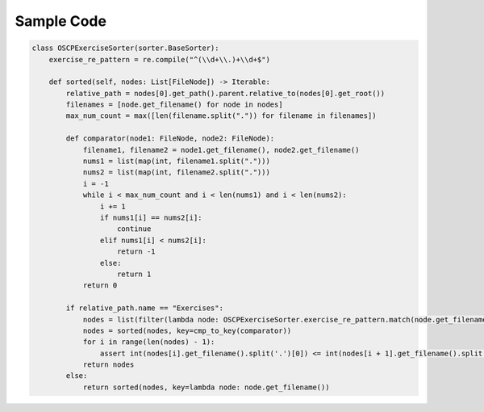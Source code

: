 ***********
Sample Code
***********

.. code-block:: python

    class OSCPExerciseSorter(sorter.BaseSorter):
        exercise_re_pattern = re.compile("^(\\d+\\.)+\\d+$")

        def sorted(self, nodes: List[FileNode]) -> Iterable:
            relative_path = nodes[0].get_path().parent.relative_to(nodes[0].get_root())
            filenames = [node.get_filename() for node in nodes]
            max_num_count = max([len(filename.split(".")) for filename in filenames])

            def comparator(node1: FileNode, node2: FileNode):
                filename1, filename2 = node1.get_filename(), node2.get_filename()
                nums1 = list(map(int, filename1.split(".")))
                nums2 = list(map(int, filename2.split(".")))
                i = -1
                while i < max_num_count and i < len(nums1) and i < len(nums2):
                    i += 1
                    if nums1[i] == nums2[i]:
                        continue
                    elif nums1[i] < nums2[i]:
                        return -1
                    else:
                        return 1
                return 0

            if relative_path.name == "Exercises":
                nodes = list(filter(lambda node: OSCPExerciseSorter.exercise_re_pattern.match(node.get_filename()), nodes))
                nodes = sorted(nodes, key=cmp_to_key(comparator))
                for i in range(len(nodes) - 1):
                    assert int(nodes[i].get_filename().split('.')[0]) <= int(nodes[i + 1].get_filename().split('.')[0])
                return nodes
            else:
                return sorted(nodes, key=lambda node: node.get_filename())
